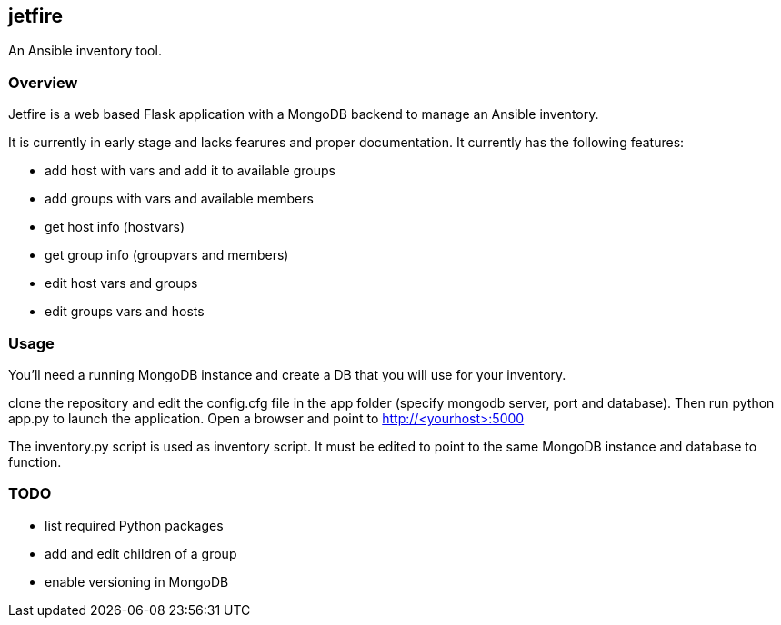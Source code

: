 == jetfire

An Ansible inventory tool.

=== Overview
Jetfire is a web based Flask application with a MongoDB backend to manage an Ansible inventory.

It is currently in early stage and lacks fearures and proper documentation. It currently has the 
following features:

* add host with vars and add it to available groups
* add groups with vars and available members
* get host info (hostvars)
* get group info (groupvars and members)
* edit host vars and groups
* edit groups vars and hosts

=== Usage

You'll need a running MongoDB instance and create a DB that you will use for your inventory.

clone the repository and edit the config.cfg file in the +app+ folder (specify mongodb server, port and database). Then run python app.py to launch the application.
Open a browser and point to http://<yourhost>:5000

The +inventory.py+ script is used as inventory script. It must be edited to point to the same MongoDB instance and database to function.

=== TODO
* list required Python packages
* add and edit children of a group
* enable versioning in MongoDB


